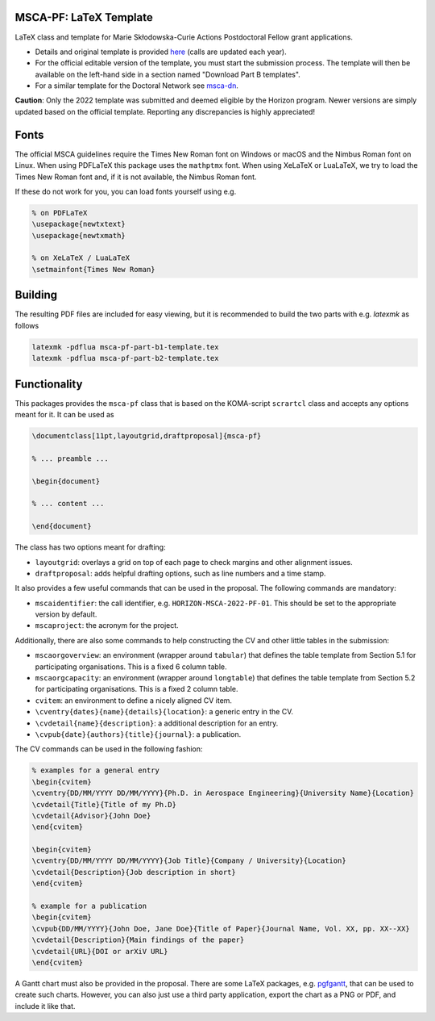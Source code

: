 MSCA-PF: LaTeX Template
-----------------------

LaTeX class and template for Marie Skłodowska-Curie Actions Postdoctoral Fellow
grant applications.

* Details and original template is provided
  `here <https://rea.ec.europa.eu/funding-and-grants/horizon-europe-marie-sklodowska-curie-actions/horizon-europe-msca-how-apply_en>`__
  (calls are updated each year).

* For the official editable version of the template, you must start the submission
  process. The template will then be available on the left-hand side in a section
  named "Download Part B templates".

* For a similar template for the Doctoral Network see
  `msca-dn <https://github.com/pgarner/msca-dn>`__.

**Caution**: Only the 2022 template was submitted and deemed eligible by the
Horizon program. Newer versions are simply updated based on the official template.
Reporting any discrepancies is highly appreciated!

Fonts
-----

The official MSCA guidelines require the Times New Roman font on Windows or
macOS and the Nimbus Roman font on Linux. When using PDFLaTeX this package
uses the ``mathptmx`` font. When using XeLaTeX or LuaLaTeX, we try to load
the Times New Roman font and, if it is not available, the Nimbus Roman font.

If these do not work for you, you can load fonts yourself using e.g.

.. code:: tex

    % on PDFLaTeX
    \usepackage{newtxtext}
    \usepackage{newtxmath}

    % on XeLaTeX / LuaLaTeX
    \setmainfont{Times New Roman}

Building
--------

The resulting PDF files are included for easy viewing, but it is recommended to
build the two parts with e.g. `latexmk` as follows

.. code:: bash

    latexmk -pdflua msca-pf-part-b1-template.tex
    latexmk -pdflua msca-pf-part-b2-template.tex

Functionality
-------------

This packages provides the ``msca-pf`` class that is based on the
KOMA-script ``scrartcl`` class and accepts any options meant for it. It can
be used as

.. code:: latex

    \documentclass[11pt,layoutgrid,draftproposal]{msca-pf}

    % ... preamble ...

    \begin{document}

    % ... content ...

    \end{document}

The class has two options meant for drafting:

* ``layoutgrid``: overlays a grid on top of each page to check margins and
  other alignment issues.
* ``draftproposal``: adds helpful drafting options, such as line numbers and
  a time stamp.

It also provides a few useful commands that can be used in the proposal. The
following commands are mandatory:

* ``mscaidentifier``: the call identifier, e.g. ``HORIZON-MSCA-2022-PF-01``. This
  should be set to the appropriate version by default.
* ``mscaproject``: the acronym for the project.

Additionally, there are also some commands to help constructing the CV and other
little tables in the submission:

* ``mscaorgoverview``: an environment (wrapper around ``tabular``) that defines
  the table template from Section 5.1 for participating organisations. This is a
  fixed 6 column table.
* ``mscaorgcapacity``: an environment (wrapper around ``longtable``) that defines
  the table template from Section 5.2 for participating organisations. This is a
  fixed 2 column table.
* ``cvitem``: an environment to define a nicely aligned CV item.
* ``\cventry{dates}{name}{details}{location}``: a generic entry in the CV.
* ``\cvdetail{name}{description}``: a additional description for an entry.
* ``\cvpub{date}{authors}{title}{journal}``: a publication.

The CV commands can be used in the following fashion:

.. code:: tex

    % examples for a general entry
    \begin{cvitem}
    \cventry{DD/MM/YYYY DD/MM/YYYY}{Ph.D. in Aerospace Engineering}{University Name}{Location}
    \cvdetail{Title}{Title of my Ph.D}
    \cvdetail{Advisor}{John Doe}
    \end{cvitem}

    \begin{cvitem}
    \cventry{DD/MM/YYYY DD/MM/YYYY}{Job Title}{Company / University}{Location}
    \cvdetail{Description}{Job description in short}
    \end{cvitem}

    % example for a publication
    \begin{cvitem}
    \cvpub{DD/MM/YYYY}{John Doe, Jane Doe}{Title of Paper}{Journal Name, Vol. XX, pp. XX--XX}
    \cvdetail{Description}{Main findings of the paper}
    \cvdetail{URL}{DOI or arXiV URL}
    \end{cvitem}

A Gantt chart must also be provided in the proposal. There are some LaTeX packages,
e.g. `pgfgantt <https://ctan.org/pkg/pgfgantt?lang=en>`__, that can be used to
create such charts. However, you can also just use a third party application,
export the chart as a PNG or PDF, and include it like that.
